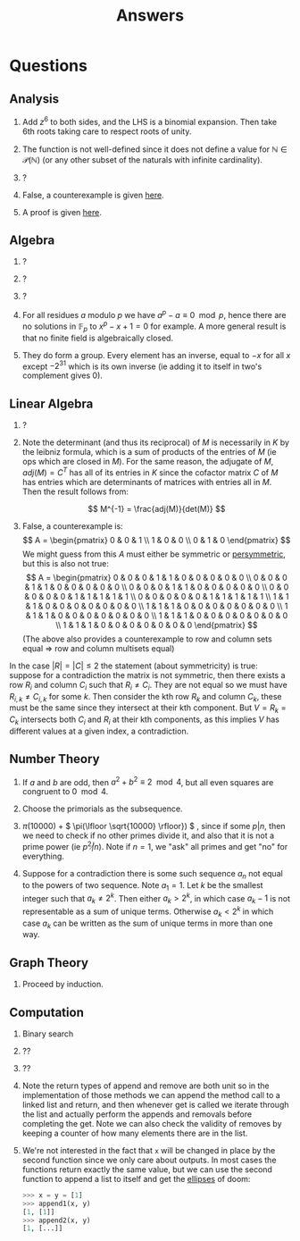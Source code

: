 #+TITLE: Answers

* Questions

** Analysis

1. Add \( z^6 \) to both sides, and the LHS is a binomial expansion. Then take 6th roots taking care to respect roots of unity.

2. The function is not well-defined since it does not define a value for \( \mathbb{N} \in \mathcal{P}(\mathbb{N}) \) (or any other subset of the naturals with infinite cardinality).

3. ?

4. False, a counterexample is given [[https://en.wikipedia.org/wiki/Non-analytic_smooth_function#An_example_function][here]].

5. A proof is given [[https://zwurc.blogspot.com/2015/10/gamma-function-proof-that-factorial-is.html][here]].

** Algebra

1. ?

2. ?

3. ?

4. For all residues \( a \) modulo \( p \) we have \( a^p - a \equiv 0 \mod p \), hence there are no solutions in \( \mathbb{F}_p \) to \( x^p - x + 1 = 0 \) for example.  A more general result is that no finite field is algebraically closed.

5. They do form a group.  Every element has an inverse, equal to \( -x \) for all \( x \) except \( -2^{31} \) which is its own inverse (ie adding it to itself in two's complement gives 0).

** Linear Algebra

1. ?
2. Note the determinant (and thus its reciprocal) of \( M \) is necessarily in \( K \) by the leibniz formula, which is a sum of products of the entries of \( M \) (ie ops which are closed in \( M \)).  For the same reason, the adjugate of \( M \), \( adj(M) = C^T \) has all of its entries in \( K \) since the cofactor matrix \( C \) of \( M \) has entries which are determinants of matrices with entries all in \( M \).  Then the result follows from:
   
   \[
   M^{-1} = \frac{adj(M)}{det(M)}
   \]
3. False, a counterexample is:
   \[
   A = \begin{pmatrix}
      0 & 0 & 1 \\
      1 & 0 & 0 \\
      0 & 1 & 0
   \end{pmatrix}
   \]
   We might guess from this \( A \) must either be symmetric or [[https://en.wikipedia.org/wiki/Persymmetric_matrix][persymmetric]], but this is also not true:
   \[
   A = \begin{pmatrix}
      0 & 0 & 0 & 1 & 1 & 0 & 0 & 0 & 0 & 0 \\
      0 & 0 & 0 & 1 & 1 & 0 & 0 & 0 & 0 & 0 \\
      0 & 0 & 0 & 1 & 1 & 0 & 0 & 0 & 0 & 0 \\
      0 & 0 & 0 & 0 & 0 & 1 & 1 & 1 & 1 & 1 \\
      0 & 0 & 0 & 0 & 0 & 1 & 1 & 1 & 1 & 1 \\
      1 & 1 & 1 & 0 & 0 & 0 & 0 & 0 & 0 & 0 \\
      1 & 1 & 1 & 0 & 0 & 0 & 0 & 0 & 0 & 0 \\
      1 & 1 & 1 & 0 & 0 & 0 & 0 & 0 & 0 & 0 \\
      1 & 1 & 1 & 0 & 0 & 0 & 0 & 0 & 0 & 0 \\
      1 & 1 & 1 & 0 & 0 & 0 & 0 & 0 & 0 & 0
   \end{pmatrix}
   \]
   (The above also provides a counterexample to row and column sets equal \( \Rightarrow  \) row and column multisets equal)
In the case \( |R| = |C| \le 2 \) the statement (about symmetricity) is true: suppose for a contradiction the matrix is not symmetric, then there exists a row \( R_i \) and column \( C_i \) such that \( R_i \ne C_i \).  They are not equal so we must have \( R_{i,k} \ne C_{i,k} \) for some \( k \).  Then consider the kth row \( R_k \) and column \( C_k \), these must be the same since they intersect at their kth component.  But \( V = R_k = C_k \) intersects both \( C_i \) and \( R_i \) at their kth components, as this implies \( V \) has different values at a given index, a contradiction.

** Number Theory

1. If \( a \) and \( b \) are odd, then \( a^2 + b^2 \equiv 2 \mod 4 \), but all even squares are congruent to \( 0 \mod 4\).

2. Choose the primorials as the subsequence.

3. \( \pi(10000) \) + \( \pi(\lfloor \sqrt{10000} \rfloor}) \) , since if some \( p | n \), then we need to check if no other primes divide it, and also that it is not a prime power (ie \( p^2 \not | n \)).  Note if \( n = 1 \), we "ask" all primes and get "no" for everything.

4. Suppose for a contradiction there is some such sequence \( a_n \) not equal to the powers of two sequence.  Note \( a_1 = 1 \).  Let \( k \) be the smallest integer such that \( a_k \not = 2^k \). Then either \( a_k > 2^k \), in which case \( a_k -1 \) is not representable as a sum of unique terms.  Otherwise \( a_k < 2^k \) in which case \( a_k \) can be written as the sum of unique terms in more than one way.

** Graph Theory

1. Proceed by induction.

** Computation

1. Binary search

2. ??

3. ??

4. Note the return types of \( \text{append} \) and \( \text{remove} \) are both \( \text{unit} \) so in the implementation of those methods we can append the method call to a linked list and return, and then whenever \( \text{get} \) is called we iterate through the list and actually perform the appends and removals before completing the \( \text{get}  \).  Note we can also check the validity of \( \text{remove}  \)s by keeping a counter of how many elements there are in the list.

5. We're not interested in the fact that ~x~ will be changed in place by the second function since we only care about outputs.  In most cases the functions return exactly the same value, but we can use the second function to append a list to itself and get the [[https://docs.python.org/dev/library/constants.html#Ellipsis][ellipses]] of doom:
   #+begin_src python
   >>> x = y = [1]
   >>> append1(x, y)
   [1, [1]]
   >>> append2(x, y)
   [1, [...]]
   #+end_src
